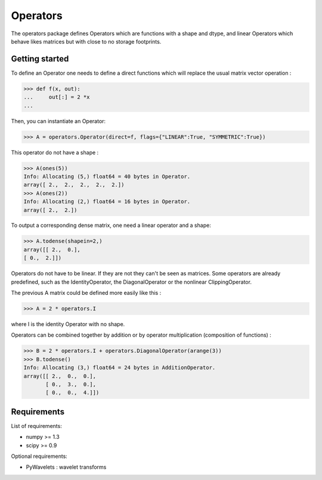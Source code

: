 =========
Operators
=========

The operators package defines Operators which are functions with a
shape and dtype, and linear Operators which behave likes matrices
but with close to no storage footprints.

Getting started
===============

To define an Operator one needs to define a direct functions
which will replace the usual matrix vector operation :

>>> def f(x, out):
...     out[:] = 2 *x
...

Then, you can instantiate an Operator:

>>> A = operators.Operator(direct=f, flags={"LINEAR":True, "SYMMETRIC":True})

This operator do not have a shape :

>>> A(ones(5))
Info: Allocating (5,) float64 = 40 bytes in Operator.
array([ 2.,  2.,  2.,  2.,  2.])
>>> A(ones(2))
Info: Allocating (2,) float64 = 16 bytes in Operator.
array([ 2.,  2.])

To output a corresponding dense matrix, one need a linear operator and a shape:

>>> A.todense(shapein=2,)
array([[ 2.,  0.],
[ 0.,  2.]])

Operators do not have to be linear. If they are not they can't be seen
as matrices.  Some operators are already predefined, such as the
IdentityOperator, the DiagonalOperator or the nonlinear
ClippingOperator.

The previous A matrix could be defined more easily like this :

>>> A = 2 * operators.I

where I is the identity Operator with no shape.

Operators can be combined together by addition or by operator
multiplication (composition of functions) :

>>> B = 2 * operators.I + operators.DiagonalOperator(arange(3))
>>> B.todense()
Info: Allocating (3,) float64 = 24 bytes in AdditionOperator.
array([[ 2.,  0.,  0.],
       [ 0.,  3.,  0.],
       [ 0.,  0.,  4.]])

Requirements
============

List of requirements:

- numpy >= 1.3
- scipy >= 0.9

Optional requirements:

- PyWavelets : wavelet transforms
